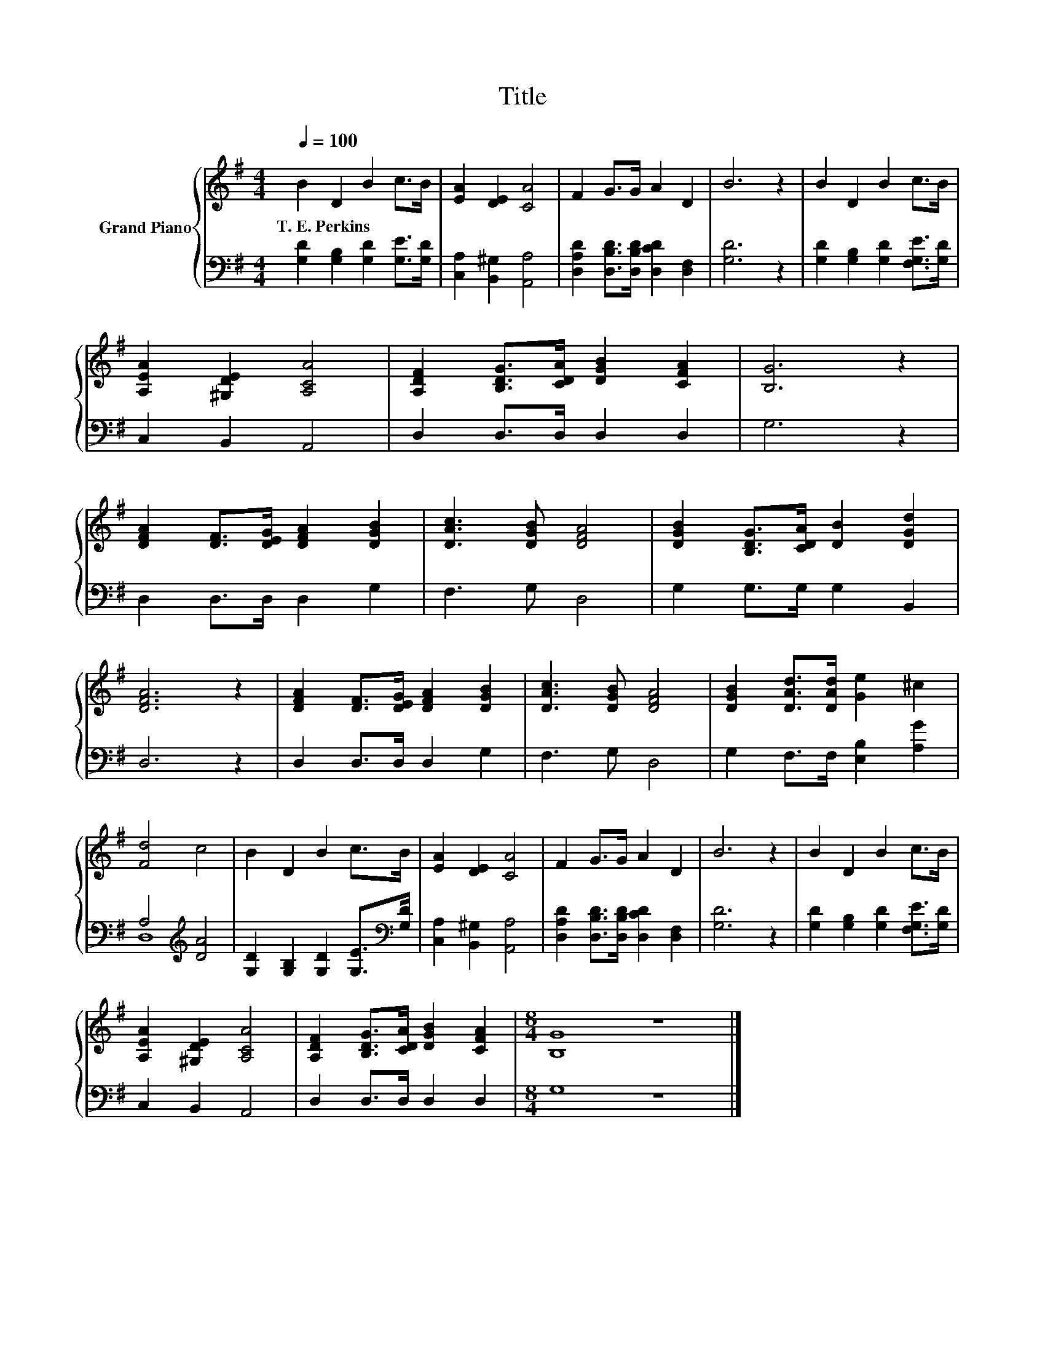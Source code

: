 X:1
T:Title
%%score { 1 | ( 2 3 ) }
L:1/8
Q:1/4=100
M:4/4
K:G
V:1 treble nm="Grand Piano"
V:2 bass 
V:3 bass 
V:1
 B2 D2 B2 c>B | [EA]2 [DE]2 [CA]4 | F2 G>G A2 D2 | B6 z2 | B2 D2 B2 c>B | %5
w: T.~E.~Perkins * * * *|||||
 [A,EA]2 [^G,DE]2 [A,CA]4 | [A,DF]2 [B,DG]>[CDA] [DGB]2 [CFA]2 | [B,G]6 z2 | %8
w: |||
 [DFA]2 [DF]>[DEG] [DFA]2 [DGB]2 | [DAc]3 [DGB] [DFA]4 | [DGB]2 [B,DG]>[CDA] [DB]2 [DGd]2 | %11
w: |||
 [DFA]6 z2 | [DFA]2 [DF]>[DEG] [DFA]2 [DGB]2 | [DAc]3 [DGB] [DFA]4 | [DGB]2 [DAd]>[DAd] [Ge]2 ^c2 | %15
w: ||||
 [Fd]4 c4 | B2 D2 B2 c>B | [EA]2 [DE]2 [CA]4 | F2 G>G A2 D2 | B6 z2 | B2 D2 B2 c>B | %21
w: ||||||
 [A,EA]2 [^G,DE]2 [A,CA]4 | [A,DF]2 [B,DG]>[CDA] [DGB]2 [CFA]2 |[M:8/4] [B,G]8 z8 |] %24
w: |||
V:2
 [G,D]2 [G,B,]2 [G,D]2 [G,E]>[G,D] | [C,A,]2 [B,,^G,]2 [A,,A,]4 | %2
 [D,A,D]2 [D,B,D]>[D,B,D] [D,CD]2 [D,F,]2 | [G,D]6 z2 | [G,D]2 [G,B,]2 [G,D]2 [F,G,E]>[G,D] | %5
 C,2 B,,2 A,,4 | D,2 D,>D, D,2 D,2 | G,6 z2 | D,2 D,>D, D,2 G,2 | F,3 G, D,4 | G,2 G,>G, G,2 B,,2 | %11
 D,6 z2 | D,2 D,>D, D,2 G,2 | F,3 G, D,4 | G,2 F,>F, [E,B,]2 [A,G]2 | A,4[K:treble] [DA]4 | %16
 [G,D]2 [G,B,]2 [G,D]2 [G,E]>[K:bass][G,D] | [C,A,]2 [B,,^G,]2 [A,,A,]4 | %18
 [D,A,D]2 [D,B,D]>[D,B,D] [D,CD]2 [D,F,]2 | [G,D]6 z2 | [G,D]2 [G,B,]2 [G,D]2 [F,G,E]>[G,D] | %21
 C,2 B,,2 A,,4 | D,2 D,>D, D,2 D,2 |[M:8/4] G,8 z8 |] %24
V:3
 x8 | x8 | x8 | x8 | x8 | x8 | x8 | x8 | x8 | x8 | x8 | x8 | x8 | x8 | x8 | D,8[K:treble] | %16
 x15/2[K:bass] x/ | x8 | x8 | x8 | x8 | x8 | x8 |[M:8/4] x16 |] %24

